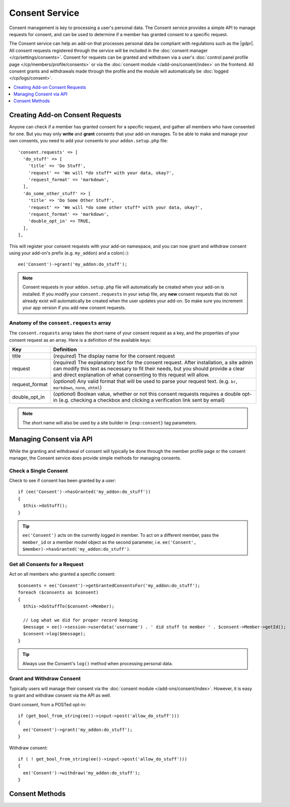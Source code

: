 Consent Service
===============

.. highlight:: php

Consent management is key to processing a user's personal data. The Consent service provides a simple API to manage requests for consent, and can be used to determine if a member has granted consent to a specific request.

The Consent service can help an add-on that processes personal data be compliant with regulations such as the |gdpr|. All consent requests registered through the service will be included in the :doc:`consent manager </cp/settings/consents>`.  Consent for requests can be granted and withdrawn via a user's :doc:`control panel profile page </cp/members/profile/consents>` or via the :doc:`consent module </add-ons/consent/index>` on the frontend.  All consent grants and withdrawals made through the profile and the module will automatically be :doc:`logged </cp/logs/consent>`.

.. contents::
  :local:
  :depth: 1


Creating Add-on Consent Requests
--------------------------------

Anyone can check if a member has granted consent for a specific request, and gather all members who have consented for one. But you may only **write** and **grant** consents that your add-on manages. To be able to make and manage your own consents, you need to add your consents to your ``addon.setup.php`` file::

  'consent.requests' => [
    'do_stuff' => [
      'title' => 'Do Stuff',
      'request' => 'We will *do stuff* with your data, okay?',
      'request_format' => 'markdown',
    ],
    'do_some_other_stuff' => [
      'title' => 'Do Some Other Stuff',
      'request' => 'We will *do some other stuff* with your data, okay?',
      'request_format' => 'markdown',
      'double_opt_in' => TRUE,
    ],
  ],

This will register your consent requests with your add-on namespace, and you can now grant and withdraw consent using your add-on's prefix (e.g. ``my_addon``) and a colon(``:``)::

  ee('Consent')->grant('my_addon:do_stuff');

.. note:: Consent requests in your ``addon.setup.php`` file will automatically be created when your add-on is installed. If you modify your ``consent.requests`` in your setup file, any **new** consent requests that do not already exist will automatically be created when the user updates your add-on. So make sure you increment your app version if you add new consent requests.

Anatomy of the ``consent.requests`` array
~~~~~~~~~~~~~~~~~~~~~~~~~~~~~~~~~~~~~~~~~

The ``consent.requests`` array takes the short name of your consent request as a key, and the properties of your consent request as an array. Here is a definition of the available keys:


+----------------+----------------------------------------------------------------------------------------------------+
|      Key       |                                             Definition                                             |
+================+====================================================================================================+
| title          | (*required*) The display name for the consent request                                              |
+----------------+----------------------------------------------------------------------------------------------------+
| request        | (*required*) The explanatory text for the consent request.                                         |
|                | After installation, a site admin can modify this text                                              |
|                | as necessary to fit their needs, but you should provide a clear                                    |
|                | and direct explanation of what consenting to this request will allow.                              |
+----------------+----------------------------------------------------------------------------------------------------+
| request_format | (*optional*) Any valid format that will be used to parse                                           |
|                | your request text. (e.g. ``br``, ``markdown``, ``none``, ``xhtml``)                                |
+----------------+----------------------------------------------------------------------------------------------------+
| double_opt_in  | (*optional*) Boolean value, whether or not this consent requests                                   |
|                | requires a double opt-in (e.g. checking a checkbox and clicking a verification link sent by email) |
+----------------+----------------------------------------------------------------------------------------------------+

.. note:: The short name will also be used by a site builder in ``{exp:consent}`` tag parameters.

Managing Consent via API
------------------------

While the granting and withdrawal of consent will typically be done through the member profile page or the consent manager, the Consent service does provide simple methods for managing consents.


Check a Single Consent
~~~~~~~~~~~~~~~~~~~~~~

Check to see if consent has been granted by a user::

  if (ee('Consent')->hasGranted('my_addon:do_stuff'))
  {
    $this->doStuff();
  }

.. tip:: ``ee('Consent')`` acts on the currently logged in member. To act on a different member, pass the ``member_id`` or a member model object as the second parameter, i.e. ``ee('Consent', $member)->hasGranted('my_addon:do_stuff')``.


Get all Consents for a Request
~~~~~~~~~~~~~~~~~~~~~~~~~~~~~~

Act on all members who granted a specific consent::

  $consents = ee('Consent')->getGrantedConsentsFor('my_addon:do_stuff');
  foreach ($consents as $consent)
  {
    $this->doStuffTo($consent->Member);

    // Log what we did for proper record keeping
    $message = ee()->session->userdata('username') . ' did stuff to member ' . $consent->Member->getId();
    $consent->log($message);
  }

.. tip:: Always use the Consent's ``log()`` method when processing personal data.

Grant and Withdraw Consent
~~~~~~~~~~~~~~~~~~~~~~~~~~

Typically users will manage their consent via the :doc:`consent module </add-ons/consent/index>`.  However, it is easy to grant and withdraw consent via the API as well.

Grant consent, from a POSTed opt-in::

  if (get_bool_from_string(ee()->input->post('allow_do_stuff')))
  {
    ee('Consent')->grant('my_addon:do_stuff');
  }

Withdraw consent::

  if ( ! get_bool_from_string(ee()->input->post('allow_do_stuff')))
  {
    ee('Consent')->withdraw('my_addon:do_stuff');
  }


Consent Methods
---------------

.. namespace:: EllisLab\ExpressionEngine\Service\Consent

.. class:: Consent

.. method:: grant($request_ref, $via = 'online_form')

  Creates/updates a consent record for the member for the given consent request

  :param string|int $request_ref: The name or ID of a consent request
  :param string $via: How the consent was granted
  :rtype: void

.. method:: withdraw($request_ref)

  Updates a consent record for the member for the given consent request to indicate that consent has been withdrawn

  :param string|int $request_ref: The name or ID of a consent request
  :rtype: void

.. method:: hasGranted($request_ref)

  Has the member granted consent for a given consent request?

  :param string|int $request_ref: The name or ID of a consent request
  :returns: TRUE if they have, FALSE if they have not
  :rtype: Boolean

.. method:: getConsents()

  Gets all the consents the member (or anonymous visitor) has responded to.

  :returns: A Collection of Consent objects (ConsentRequest for anonymous)
  :rtype: Object

.. method:: getGrantedConsentsFor($request_ref)

  Gets all the granted consents for a specific request

  :param string|int $request_ref: The name or ID of a consent request
  :returns: A Collection of Consent objects
  :rtype: Object

.. method:: getConsentDataFor($request_ref)

  Gets the values for a specific request and the member's consent

  :param int|string|array  $request_ref: The name or an array of names, or id or array of ids
  :returns: A Collection of associative arrays for each Consent Request
  :rtype: Object
